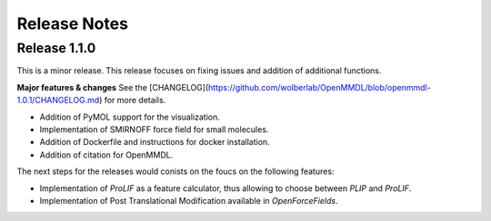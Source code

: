 Release Notes
====================

Release 1.1.0
------------------------------

This is a minor release.
This release focuses on fixing issues and addition of additional functions.

**Major features & changes**
See the [CHANGELOG](https://github.com/wolberlab/OpenMMDL/blob/openmmdl-1.0.1/CHANGELOG.md) for more details.

* Addition of PyMOL support for the visualization.
* Implementation of SMIRNOFF force field for small molecules.
* Addition of Dockerfile and instructions for docker installation.
* Addition of citation for OpenMMDL.

The next steps for the releases would conists on the foucs on the following features:

* Implementation of *ProLIF* as a feature calculator, thus allowing to choose between *PLIP* and *ProLIF*.
* Implementation of Post Translational Modification available in *OpenForceFields*.
